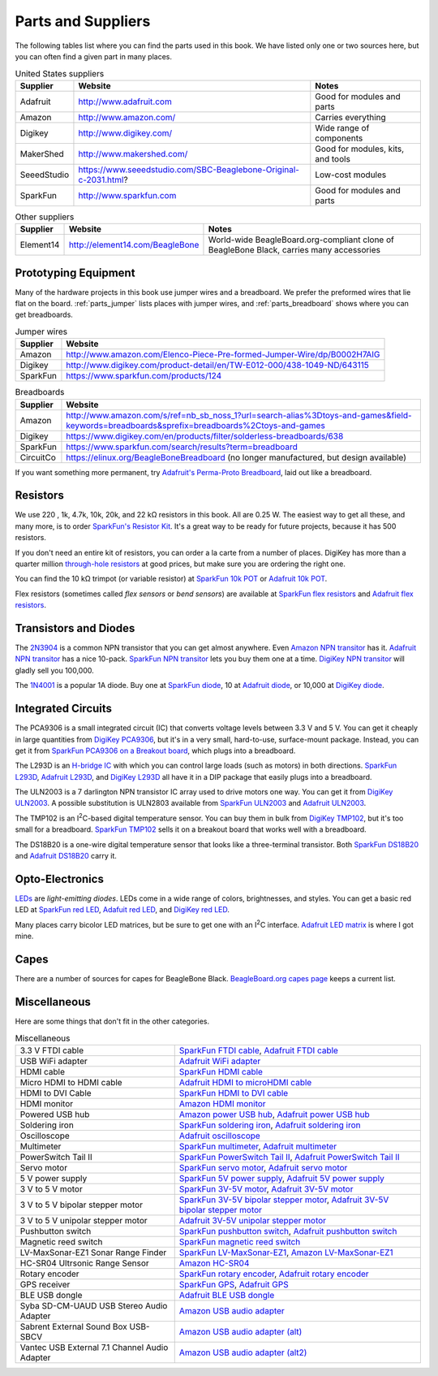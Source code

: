 .. _beaglebone-cookbook-parts:

.. |I2C| replace:: I\ :sup:`2`\ C
.. |kohm| replace:: kΩ
.. |ohm| replace:: Ω

Parts and Suppliers
####################

The following tables list where you can find the parts used in this book. 
We have listed only one or two sources here, but you can often find a given part in many places.

.. table:: United States suppliers

    +-------------+------------------------------------------------------------------+------------------------------------+
    | Supplier    | Website                                                          | Notes                              |
    +=============+==================================================================+====================================+
    | Adafruit    | http://www.adafruit.com                                          | Good for modules and parts         |
    +-------------+------------------------------------------------------------------+------------------------------------+
    | Amazon      | http://www.amazon.com/                                           | Carries everything                 |
    +-------------+------------------------------------------------------------------+------------------------------------+
    | Digikey     | http://www.digikey.com/                                          | Wide range of components           |
    +-------------+------------------------------------------------------------------+------------------------------------+
    | MakerShed   | http://www.makershed.com/                                        | Good for modules, kits, and tools  |
    +-------------+------------------------------------------------------------------+------------------------------------+
    | SeeedStudio | https://www.seeedstudio.com/SBC-Beaglebone-Original-c-2031.html? | Low-cost modules                   |
    +-------------+------------------------------------------------------------------+------------------------------------+
    | SparkFun    | http://www.sparkfun.com                                          | Good for modules and parts         |
    +-------------+------------------------------------------------------------------+------------------------------------+

.. table:: Other suppliers

    +-----------+----------------------------------+-------------------------------------------------------------------------------------------+
    | Supplier  | Website                          | Notes                                                                                     |
    +===========+==================================+===========================================================================================+
    | Element14 | http://element14.com/BeagleBone  | World-wide BeagleBoard.org-compliant clone of BeagleBone Black, carries many accessories  |
    +-----------+----------------------------------+-------------------------------------------------------------------------------------------+

Prototyping Equipment
======================

Many of the hardware projects in this book use jumper wires and a breadboard. 
We prefer the preformed wires that lie flat on the board. :ref:`parts_jumper` lists places 
with jumper wires, and :ref:`parts_breadboard` shows where you can get breadboards.

.. _parts_jumper:

.. table:: Jumper wires

    +-------------+--------------------------------------------------------------------------------------------+
    | Supplier    | Website                                                                                    |
    +=============+============================================================================================+
    | Amazon      | http://www.amazon.com/Elenco-Piece-Pre-formed-Jumper-Wire/dp/B0002H7AIG                    |
    +-------------+--------------------------------------------------------------------------------------------+
    | Digikey     | http://www.digikey.com/product-detail/en/TW-E012-000/438-1049-ND/643115                    |
    +-------------+--------------------------------------------------------------------------------------------+
    | SparkFun    | https://www.sparkfun.com/products/124                                                      |
    +-------------+--------------------------------------------------------------------------------------------+


.. _parts_breadboard:

.. table:: Breadboards

    +-------------+---------------------------------------------------------------------------------------------------------------------------------------------+
    | Supplier    | Website                                                                                                                                     |
    +=============+=============================================================================================================================================+
    | Amazon      | http://www.amazon.com/s/ref=nb_sb_noss_1?url=search-alias%3Dtoys-and-games&field-keywords=breadboards&sprefix=breadboards%2Ctoys-and-games  |
    +-------------+---------------------------------------------------------------------------------------------------------------------------------------------+
    | Digikey     | https://www.digikey.com/en/products/filter/solderless-breadboards/638                                                                       |
    +-------------+---------------------------------------------------------------------------------------------------------------------------------------------+
    | SparkFun    | https://www.sparkfun.com/search/results?term=breadboard                                                                                     |
    +-------------+---------------------------------------------------------------------------------------------------------------------------------------------+
    | CircuitCo   | https://elinux.org/BeagleBoneBreadboard (no longer manufactured, but design available)                                                      |
    +-------------+---------------------------------------------------------------------------------------------------------------------------------------------+

If you want something more permanent, try `Adafruit's Perma-Proto Breadboard <https://www.adafruit.com/product/1609>`_, 
laid out like a breadboard.

.. _app_resistor:

Resistors
==========

We use 220 , 1k, 4.7k, 10k, 20k, and 22 |kohm| resistors in this book. 
All are 0.25 W.  The easiest way to get all these, and many more, is to order 
`SparkFun's Resistor Kit <http://bit.ly/1EXREh8>`_.  
It's a great way to be ready for future projects, because it has 500 resistors. 

If you don't need an entire kit of resistors, you can order a la carte from a number of places. 
DigiKey has more than a quarter million 
`through-hole resistors <http://bit.ly/1C6WQjZ>`_ at good prices, but make sure you are ordering the right one.

You can find the 10 |kohm| trimpot (or variable resistor) at `SparkFun 10k POT <http://bit.ly/18ACvpm>`_ or 
`Adafruit 10k POT <http://bit.ly/1NKg1Tv>`_.

Flex resistors (sometimes called *flex sensors* or *bend sensors*) are available at 
`SparkFun flex resistors <http://bit.ly/1Br7HD2>`_ and `Adafruit flex resistors <http://bit.ly/1HCGoql>`_.

Transistors and Diodes
=======================

The `2N3904 <http://bit.ly/1B4J8H4>`_ is a common NPN transistor that you can get almost anywhere. 
Even `Amazon NPN transitor <http://amzn.to/1AjvcsD>`_ has it. `Adafruit NPN transitor <http://bit.ly/1b2dgxT>`_ has a nice 10-pack. 
`SparkFun NPN transitor <http://bit.ly/1GrZj5P>`_ lets you buy them one at a time.  `DigiKey NPN transitor <http://bit.ly/1GF8H9K>`_
will gladly sell you 100,000.

The `1N4001 <http://bit.ly/1EbRzF6>`_ is a popular 1A diode. Buy one at `SparkFun diode <http://bit.ly/1Ajw54G>`_, 
10 at `Adafruit diode <http://bit.ly/1Gs05zP>`_, 
or 10,000 at `DigiKey diode <https://www.digikey.com/en/products/detail/mdd/1N4001/15517721>`_.

Integrated Circuits
=====================

The PCA9306 is a small integrated circuit (IC) that converts voltage levels between 3.3 V and 5 V. You can get it 
cheaply in large quantities from `DigiKey PCA9306 <http://bit.ly/1Fb8REd>`_, but it's in a very small, hard-to-use, surface-mount 
package. Instead, you can get it from `SparkFun PCA9306 on a Breakout board <http://bit.ly/19ceTsd>`_, which plugs into a breadboard.

The L293D is an `H-bridge IC <http://bit.ly/1wujQqk>`_ with which you can control large loads (such as motors) in 
both directions.  `SparkFun L293D <http://bit.ly/18bXChR>`_, `Adafruit L293D <http://bit.ly/1xd43Yh>`_, and 
`DigiKey L293D <https://www.digikey.com/en/products/detail/stmicroelectronics/L293D/634700>`_ 
all have it in a DIP package that easily plugs into a breadboard.

The ULN2003 is a 7 darlington NPN transistor IC array used to drive motors one way. You can get it from  
`DigiKey ULN2003 <https://www.digikey.com/en/products/detail/texas-instruments/ULN2003AN/277624>`_. 
A possible substitution is ULN2803 available from 
`SparkFun ULN2003 <http://bit.ly/1xd4oKy>`_ and `Adafruit ULN2003 <http://bit.ly/1EXWhaU>`_.

The TMP102 is an |I2C|-based digital temperature sensor. You can buy them in bulk from 
`DigiKey TMP102 <https://www.digikey.com/en/products/filter/temperature-sensors/analog-and-digital-output/518?s=N4IgTCBcDaIC4FsAOBGADBAugXyA>`_, 
but it's too small for a breadboard. `SparkFun TMP102 <http://bit.ly/1GFafAE>`_
sells it on a breakout board that works well with a breadboard.

The DS18B20 is a one-wire digital temperature sensor that looks like a three-terminal transistor. 
Both `SparkFun DS18B20 <http://bit.ly/1Fba7Hv>`_ and `Adafruit DS18B20 <http://bit.ly/1EbSYvC>`_ carry it.


Opto-Electronics
=================

`LEDs <http://bit.ly/1BwZvQj>`_ are *light-emitting diodes*. LEDs come in a wide range of colors, 
brightnesses, and styles. You can get a basic red LED at `SparkFun red LED <http://bit.ly/1GFaHPi>`_, 
`Adafuit red LED <http://bit.ly/1GFaH1M>`_, and `DigiKey red LED <http://bit.ly/1b2f2PD>`_.

Many places carry bicolor LED matrices, but be sure to get one with an |I2C| interface. 
`Adafruit LED matrix <http://bit.ly/18AENVn>`_ is where I got mine.

Capes
======

There are a number of sources for capes for BeagleBone Black. 
`BeagleBoard.org capes page <http://docs.beagleboard.org/>`_ keeps a current list.

Miscellaneous
==============

Here are some things that don't fit in the other categories.

.. table:: Miscellaneous

    +-----------------------------------------------------+---------------------------------------------------------------------------------------+
    | 3.3 V FTDI cable                                    | `SparkFun FTDI cable <http://bit.ly/1FMeXsG>`_,                                       |
    |                                                     | `Adafruit FTDI cable <http://bit.ly/18AF1Mm>`_                                        |
    +-----------------------------------------------------+---------------------------------------------------------------------------------------+
    | USB WiFi adapter                                    | `Adafruit WiFi adapter <http://www.adafruit.com/products/814>`_                       |
    +-----------------------------------------------------+---------------------------------------------------------------------------------------+
    | HDMI cable                                          | `SparkFun HDMI cable <https://www.sparkfun.com/products/11572>`_                      |
    +-----------------------------------------------------+---------------------------------------------------------------------------------------+
    | Micro HDMI to HDMI cable                            | `Adafruit HDMI to microHDMI cable <http://www.adafruit.com/products/1322>`_           |
    +-----------------------------------------------------+---------------------------------------------------------------------------------------+
    | HDMI to DVI Cable                                   | `SparkFun HDMI to DVI cable <https://www.sparkfun.com/products/12612>`_               |
    +-----------------------------------------------------+---------------------------------------------------------------------------------------+
    | HDMI monitor                                        | `Amazon HDMI monitor <http://amzn.to/1B4MABD>`_                                       |
    +-----------------------------------------------------+---------------------------------------------------------------------------------------+
    | Powered USB hub                                     | `Amazon power USB hub <http://amzn.to/1NKm2zB>`_,                                     |
    |                                                     | `Adafruit power USB hub <http://www.adafruit.com/products/961>`_                      |
    +-----------------------------------------------------+---------------------------------------------------------------------------------------+
    | Soldering iron                                      | `SparkFun soldering iron <http://bit.ly/1FMfUkP>`_,                                   |
    |                                                     | `Adafruit soldering iron <http://bit.ly/1EXZ6J1>`_                                    |
    +-----------------------------------------------------+---------------------------------------------------------------------------------------+
    | Oscilloscope                                        | `Adafruit oscilloscope <https://www.adafruit.com/products/468>`_                      |
    +-----------------------------------------------------+---------------------------------------------------------------------------------------+
    | Multimeter                                          | `SparkFun multimeter <http://bit.ly/1C5BUbu>`_,                                       |
    |                                                     | `Adafruit multimeter <http://bit.ly/1wXX3np>`_                                        |
    +-----------------------------------------------------+---------------------------------------------------------------------------------------+
    | PowerSwitch Tail II                                 | `SparkFun PowerSwitch Tail II <http://bit.ly/1Ag5bLP>`_,                              | 
    |                                                     | `Adafruit PowerSwitch Tail II <http://bit.ly/1wXX8aF>`_                               |
    +-----------------------------------------------------+---------------------------------------------------------------------------------------+
    | Servo motor                                         | `SparkFun servo motor <http://bit.ly/1C72cvw>`_,                                      |
    |                                                     | `Adafruit servo motor <http://bit.ly/1HCPQdl>`_                                       |
    +-----------------------------------------------------+---------------------------------------------------------------------------------------+
    | 5 V power supply                                    | `SparkFun 5V power supply <http://bit.ly/1C72q5C>`_,                                  |
    |                                                     | `Adafruit 5V power supply <http://bit.ly/18c0n2D>`_                                   |
    +-----------------------------------------------------+---------------------------------------------------------------------------------------+
    | 3 V to 5 V motor                                    | `SparkFun 3V-5V motor <http://bit.ly/1b2g65Y>`_,                                      |
    |                                                     | `Adafruit 3V-5V motor <http://bit.ly/1C72DWF>`_                                       |
    +-----------------------------------------------------+---------------------------------------------------------------------------------------+
    | 3 V to 5 V bipolar stepper motor                    | `SparkFun 3V-5V bipolar stepper motor <http://bit.ly/1Bx2hVU>`_,                      |
    |                                                     | `Adafruit 3V-5V bipolar stepper motor <http://bit.ly/18c0HhV>`_                       |
    +-----------------------------------------------------+---------------------------------------------------------------------------------------+
    | 3 V to 5 V unipolar stepper motor                   | `Adafruit 3V-5V unipolar stepper motor <http://www.adafruit.com/products/858>`_       |
    +-----------------------------------------------------+---------------------------------------------------------------------------------------+
    | Pushbutton switch                                   | `SparkFun pushbutton switch <http://bit.ly/1AjDf90>`_,                                |
    |                                                     | `Adafruit pushbutton switch <http://bit.ly/1b2glhw>`_                                 |
    +-----------------------------------------------------+---------------------------------------------------------------------------------------+
    | Magnetic reed switch                                | `SparkFun magnetic reed switch <https://www.sparkfun.com/products/8642>`_             |
    +-----------------------------------------------------+---------------------------------------------------------------------------------------+
    | LV-MaxSonar-EZ1 Sonar Range Finder                  | `SparkFun LV-MaxSonar-EZ1 <http://bit.ly/1C73dDH>`_,                                  |
    |                                                     | `Amazon LV-MaxSonar-EZ1 <http://amzn.to/1wXXvlP>`_                                    |
    +-----------------------------------------------------+---------------------------------------------------------------------------------------+
    | HC-SR04 Ultrsonic Range Sensor                      | `Amazon HC-SR04 <http://amzn.to/1FbcPNa>`_                                            |
    +-----------------------------------------------------+---------------------------------------------------------------------------------------+
    | Rotary encoder                                      | `SparkFun rotary encoder <http://bit.ly/1D5ZypK>`_,                                   |
    |                                                     | `Adafruit rotary encoder <http://bit.ly/1D5ZGp3>`_                                    |
    +-----------------------------------------------------+---------------------------------------------------------------------------------------+
    | GPS receiver                                        | `SparkFun GPS <http://bit.ly/1EA2sn0>`_,                                              |
    |                                                     | `Adafruit GPS <http://bit.ly/1MrS2VV>`_                                               |
    +-----------------------------------------------------+---------------------------------------------------------------------------------------+
    | BLE USB dongle                                      | `Adafruit BLE USB dongle <http://www.adafruit.com/products/1327>`_                    |
    +-----------------------------------------------------+---------------------------------------------------------------------------------------+
    | Syba SD-CM-UAUD USB Stereo Audio Adapter            | `Amazon USB audio adapter <http://amzn.to/1EA2GdI>`_                                  |
    +-----------------------------------------------------+---------------------------------------------------------------------------------------+
    | Sabrent External Sound Box USB-SBCV                 | `Amazon USB audio adapter (alt) <http://amzn.to/1C74kTU>`_                            |
    +-----------------------------------------------------+---------------------------------------------------------------------------------------+
    | Vantec USB External 7.1 Channel Audio Adapter       | `Amazon USB audio adapter (alt2) <http://amzn.to/19cinev>`_                           |
    +-----------------------------------------------------+---------------------------------------------------------------------------------------+
